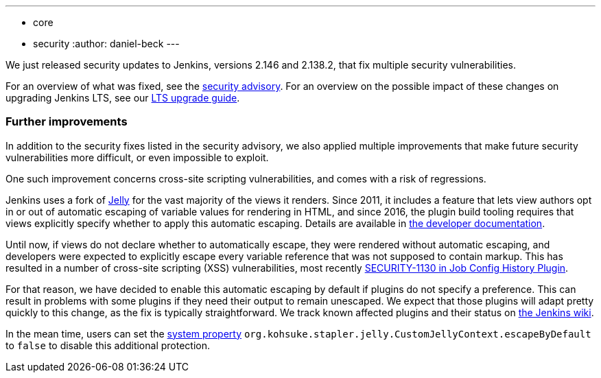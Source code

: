 ---
:layout: post
:title: Important security updates for Jenkins
:tags:
- core
- security
:author: daniel-beck
---

We just released security updates to Jenkins, versions 2.146 and 2.138.2, that fix multiple security vulnerabilities.

For an overview of what was fixed, see the link:/security/advisory/2018-10-10[security advisory].
For an overview on the possible impact of these changes on upgrading Jenkins LTS, see our link:/doc/upgrade-guide/2.138/#upgrading-to-jenkins-lts-2-138-2[LTS upgrade guide].

### Further improvements

In addition to the security fixes listed in the security advisory, we also applied multiple improvements that make future security vulnerabilities more difficult, or even impossible to exploit.

One such improvement concerns cross-site scripting vulnerabilities, and comes with a risk of regressions.

Jenkins uses a fork of https://commons.apache.org/proper/commons-jelly/[Jelly] for the vast majority of the views it renders.
Since 2011, it includes a feature that lets view authors opt in or out of automatic escaping of variable values for rendering in HTML, and since 2016, the plugin build tooling requires that views explicitly specify whether to apply this automatic escaping.
Details are available in link:/doc/developer/security/xss-prevention/[the developer documentation].

Until now, if views do not declare whether to automatically escape, they were rendered without automatic escaping, and developers were expected to explicitly escape every variable reference that was not supposed to contain markup.
This has resulted in a number of cross-site scripting (XSS) vulnerabilities, most recently link:/security/advisory/2018-09-25/#SECURITY-1130[SECURITY-1130 in Job Config History Plugin].

For that reason, we have decided to enable this automatic escaping by default if plugins do not specify a preference.
This can result in problems with some plugins if they need their output to remain unescaped.
We expect that those plugins will adapt pretty quickly to this change, as the fix is typically straightforward.
We track known affected plugins and their status on https://wiki.jenkins.io/display/JENKINS/Plugins+affected+by+2018-10-10+Stapler+security+hardening[the Jenkins wiki].

In the mean time, users can set the link:/doc/book/managing/system-properties/[system property] `org.kohsuke.stapler.jelly.CustomJellyContext.escapeByDefault` to `false` to disable this additional protection.
